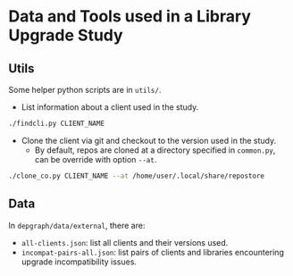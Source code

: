 * Data and Tools used in a Library Upgrade Study

** Utils
Some helper python scripts are in =utils/=.
+ List information about a client used in the study.
#+begin_src sh
./findcli.py CLIENT_NAME
#+end_src

+ Clone the client via git and checkout to the version used in the study.
  - By default, repos are cloned at a directory specified in =common.py=, can be override with option =--at=.
#+begin_src sh
./clone_co.py CLIENT_NAME --at /home/user/.local/share/repostore
#+end_src


** Data
In =depgraph/data/external=, there are:
+ =all-clients.json=: list all clients and their versions used.
+ =incompat-pairs-all.json=: list pairs of clients and libraries encountering upgrade incompatibility issues.


